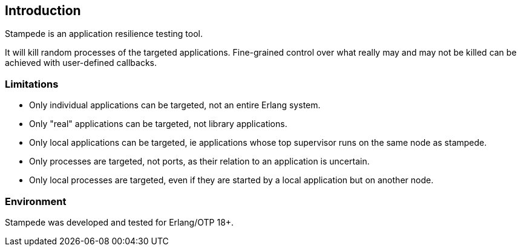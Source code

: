 == Introduction

Stampede is an application resilience testing tool.

It will kill random processes of the targeted applications. Fine-grained
control over what really may and may not be killed can be achieved with
user-defined callbacks.

=== Limitations

* Only individual applications can be targeted, not an entire Erlang system.
* Only "real" applications can be targeted, not library applications.
* Only local applications can be targeted, ie applications whose top supervisor
  runs on the same node as stampede.
* Only processes are targeted, not ports, as their relation to an
  application is uncertain.
* Only local processes are targeted, even if they are started by
  a local application but on another node.

=== Environment

Stampede was developed and tested for Erlang/OTP 18+.
